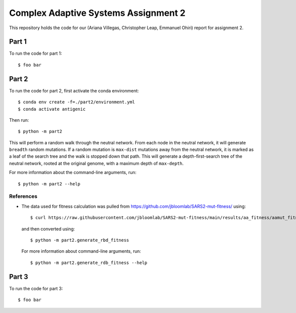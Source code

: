 ================================================================================
Complex Adaptive Systems Assignment 2
================================================================================

This repository holds the code for our (Ariana Villegas, Christopher Leap,
Emmanuel Ohiri) report for assignment 2.

Part 1
--------------------------------------------------------------------------------
To run the code for part 1::

        $ foo bar


Part 2
--------------------------------------------------------------------------------
To run the code for part 2, first activate the conda environment::

        $ conda env create -f=./part2/environment.yml
        $ conda activate antigenic

Then run::

        $ python -m part2

This will perform a random walk through the neutral network. From each node
in the neutral network, it will generate ``breadth`` random mutations. If a
random mutation is ``max-dist`` mutations away from the neutral network, it is
marked as a leaf of the search tree and the walk is stopped down that path.
This will generate a depth-first-search tree of the neutral network, rooted at
the original genome, with a maximum depth of ``max-depth``.

For more information about the command-line arguments, run::

        $ python -m part2 --help

References
~~~~~~~~~~~~~~~~~~~~~~~~~~~~~~~~~~~~~~~~~~~~~~~~~~~~~~~~~~~~~~~~~~~~~~~~~~~~~~~~
* The data used for fitness calculation was pulled from https://github.com/jbloomlab/SARS2-mut-fitness/
  using::

        $ curl https://raw.githubusercontent.com/jbloomlab/SARS2-mut-fitness/main/results/aa_fitness/aamut_fitness_all.csv > part2/aamut_fitness_all.csv

  and then converted using::

        $ python -m part2.generate_rbd_fitness

  For more information about command-line arguments, run::

        $ python -m part2.generate_rdb_fitness --help

Part 3
--------------------------------------------------------------------------------
To run the code for part 3::

        $ foo bar
